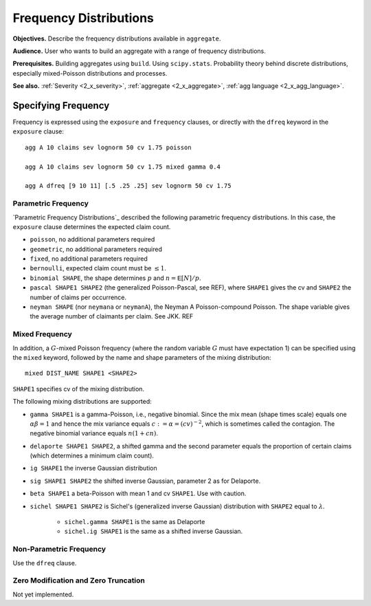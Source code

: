 .. _2_x_frequency:

Frequency Distributions
===========================

**Objectives.**  Describe the frequency distributions available in ``aggregate``.

**Audience.** User who wants to build an aggregate with a range of frequency distributions.

**Prerequisites.** Building aggregates using ``build``. Using ``scipy.stats``. Probability theory behind discrete distributions, especially mixed-Poisson distributions and processes.

**See also.** :ref:`Severity <2_x_severity>`, :ref:`aggregate <2_x_aggregate>`, :ref:`agg language <2_x_agg_language>`.

Specifying Frequency
---------------------

Frequency is expressed using the ``exposure`` and ``frequency`` clauses, or directly with the ``dfreq`` keyword in the ``exposure`` clause::

    agg A 10 claims sev lognorm 50 cv 1.75 poisson

    agg A 10 claims sev lognorm 50 cv 1.75 mixed gamma 0.4

    agg A dfreq [9 10 11] [.5 .25 .25] sev lognorm 50 cv 1.75


Parametric Frequency
~~~~~~~~~~~~~~~~~~~~~~~

`Parametric Frequency Distributions`_ described the following parametric frequency distributions. In this case, the ``exposure`` clause determines the expected claim count.

* ``poisson``, no additional parameters required
* ``geometric``, no additional parameters required
* ``fixed``, no additional parameters required
* ``bernoulli``, expected claim count must be :math:`\le 1`.
* ``binomial SHAPE``, the shape determines :math:`p` and :math:`n=\mathsf{E}[N]/p`.
* ``pascal SHAPE1 SHAPE2`` (the generalized Poisson-Pascal, see REF), where ``SHAPE1``
  gives the cv and ``SHAPE2`` the number of claims per occurrence.
* ``neyman SHAPE`` (nor ``neymana`` or ``neymanA``), the Neyman A Poisson-compound Poisson. The shape variable gives the average number of claimants per claim. See JKK. REF

Mixed Frequency
~~~~~~~~~~~~~~~~

In addition, a :math:`G`-mixed Poisson frequency (where the random variable :math:`G` must have expectation 1) can be specified using the ``mixed`` keyword, followed by the name and shape parameters of the mixing distribution::

    mixed DIST_NAME SHAPE1 <SHAPE2>

.. check this is true!

``SHAPE1`` specifies cv of the mixing distribution.

The following mixing distributions are supported:

* ``gamma SHAPE1`` is a gamma-Poisson, i.e., negative binomial. Since the mix mean (shape times scale) equals one
  :math:`\alpha\beta=1` and hence the mix variance equals :math:`c:=\alpha=(cv)^{-2}`, which is sometimes called the contagion. The negative binomial variance equals :math:`n(1+cn)`.
* ``delaporte SHAPE1 SHAPE2``, a shifted gamma and the second parameter equals the proportion of certain claims (which determines a minimum claim count).
* ``ig SHAPE1`` the inverse Gaussian distribution
* ``sig SHAPE1 SHAPE2`` the shifted inverse Gaussian, parameter 2 as for Delaporte.
* ``beta SHAPE1`` a beta-Poisson with mean 1 and cv ``SHAPE1``. Use with caution.
* ``sichel SHAPE1 SHAPE2`` is Sichel's (generalized inverse Gaussian) distribution with ``SHAPE2`` equal to :math:`\lambda`.

    - ``sichel.gamma SHAPE1`` is the same as Delaporte
    - ``sichel.ig SHAPE1`` is the same as a shifted inverse Gaussian.


Non-Parametric Frequency
~~~~~~~~~~~~~~~~~~~~~~~~~~~~

Use the ``dfreq`` clause.

Zero Modification and Zero Truncation
~~~~~~~~~~~~~~~~~~~~~~~~~~~~~~~~~~~~~~


Not yet implemented.
